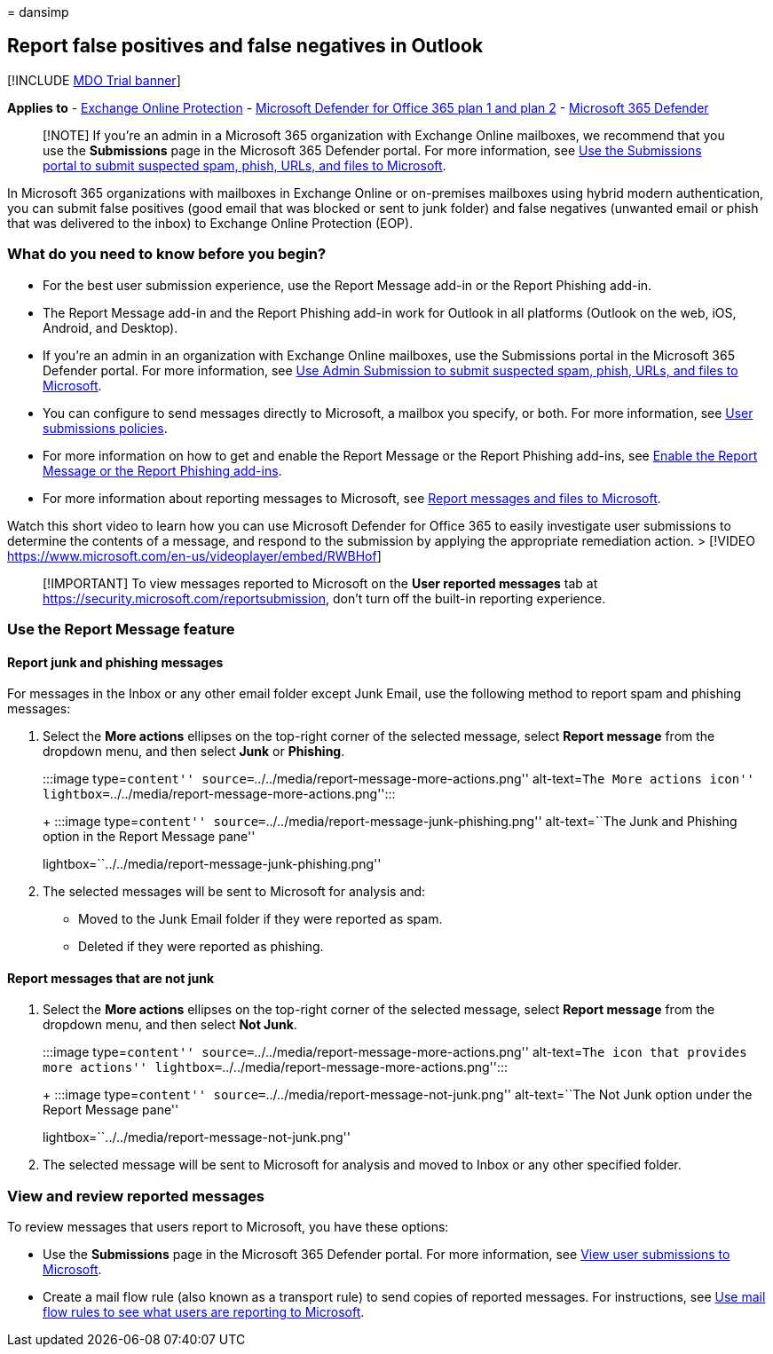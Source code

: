 = 
dansimp

== Report false positives and false negatives in Outlook

{empty}[!INCLUDE link:../includes/mdo-trial-banner.md[MDO Trial banner]]

*Applies to* - link:exchange-online-protection-overview.md[Exchange
Online Protection] - link:defender-for-office-365.md[Microsoft Defender
for Office 365 plan 1 and plan 2] -
link:../defender/microsoft-365-defender.md[Microsoft 365 Defender]

____
[!NOTE] If you’re an admin in a Microsoft 365 organization with Exchange
Online mailboxes, we recommend that you use the *Submissions* page in
the Microsoft 365 Defender portal. For more information, see
link:admin-submission.md[Use the Submissions portal to submit suspected
spam&#44; phish&#44; URLs&#44; and files to Microsoft].
____

In Microsoft 365 organizations with mailboxes in Exchange Online or
on-premises mailboxes using hybrid modern authentication, you can submit
false positives (good email that was blocked or sent to junk folder) and
false negatives (unwanted email or phish that was delivered to the
inbox) to Exchange Online Protection (EOP).

=== What do you need to know before you begin?

* For the best user submission experience, use the Report Message add-in
or the Report Phishing add-in.
* The Report Message add-in and the Report Phishing add-in work for
Outlook in all platforms (Outlook on the web, iOS, Android, and
Desktop).
* If you’re an admin in an organization with Exchange Online mailboxes,
use the Submissions portal in the Microsoft 365 Defender portal. For
more information, see link:admin-submission.md[Use Admin Submission to
submit suspected spam&#44; phish&#44; URLs&#44; and files to Microsoft].
* You can configure to send messages directly to Microsoft, a mailbox
you specify, or both. For more information, see
link:user-submission.md[User submissions policies].
* For more information on how to get and enable the Report Message or
the Report Phishing add-ins, see
link:enable-the-report-message-add-in.md[Enable the Report Message or
the Report Phishing add-ins].
* For more information about reporting messages to Microsoft, see
link:report-junk-email-messages-to-microsoft.md[Report messages and
files to Microsoft].

Watch this short video to learn how you can use Microsoft Defender for
Office 365 to easily investigate user submissions to determine the
contents of a message, and respond to the submission by applying the
appropriate remediation action. > [!VIDEO
https://www.microsoft.com/en-us/videoplayer/embed/RWBHof]

____
[!IMPORTANT] To view messages reported to Microsoft on the *User
reported messages* tab at
https://security.microsoft.com/reportsubmission, don’t turn off the
built-in reporting experience.
____

=== Use the Report Message feature

==== Report junk and phishing messages

For messages in the Inbox or any other email folder except Junk Email,
use the following method to report spam and phishing messages:

[arabic]
. Select the *More actions* ellipses on the top-right corner of the
selected message, select *Report message* from the dropdown menu, and
then select *Junk* or *Phishing*.
+
:::image type=``content''
source=``../../media/report-message-more-actions.png'' alt-text=``The
More actions icon''
lightbox=``../../media/report-message-more-actions.png'':::
+
:::image type=``content''
source=``../../media/report-message-junk-phishing.png'' alt-text=``The
Junk and Phishing option in the Report Message pane''
lightbox=``../../media/report-message-junk-phishing.png'':::
. The selected messages will be sent to Microsoft for analysis and:
* Moved to the Junk Email folder if they were reported as spam.
* Deleted if they were reported as phishing.

==== Report messages that are not junk

[arabic]
. Select the *More actions* ellipses on the top-right corner of the
selected message, select *Report message* from the dropdown menu, and
then select *Not Junk*.
+
:::image type=``content''
source=``../../media/report-message-more-actions.png'' alt-text=``The
icon that provides more actions''
lightbox=``../../media/report-message-more-actions.png'':::
+
:::image type=``content''
source=``../../media/report-message-not-junk.png'' alt-text=``The Not
Junk option under the Report Message pane''
lightbox=``../../media/report-message-not-junk.png'':::
. The selected message will be sent to Microsoft for analysis and moved
to Inbox or any other specified folder.

=== View and review reported messages

To review messages that users report to Microsoft, you have these
options:

* Use the *Submissions* page in the Microsoft 365 Defender portal. For
more information, see
link:admin-submission.md#view-user-submissions-to-microsoft[View user
submissions to Microsoft].
* Create a mail flow rule (also known as a transport rule) to send
copies of reported messages. For instructions, see
link:/exchange/security-and-compliance/mail-flow-rules/use-rules-to-see-what-users-are-reporting-to-microsoft[Use
mail flow rules to see what users are reporting to Microsoft].
